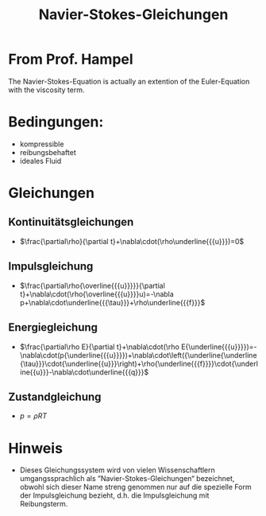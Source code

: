 :PROPERTIES:
:ID:       29e27ba0-97c5-41bf-9a9d-1847e6709f91
:END:
#+title: Navier-Stokes-Gleichungen

* From Prof. Hampel
The Navier-Stokes-Equation is actually an extention of the Euler-Equation with the viscosity term.

* Bedingungen:
- kompressible
- reibungsbehaftet
- ideales Fluid

* Gleichungen
** Kontinuitätsgleichungen
- $\frac{\partial\rho}{\partial t}+\nabla\cdot(\rho\underline{{{u}}})=0$
** Impulsgleichung
- $\frac{\partial\rho{\overline{{{u}}}}}{\partial t}+\nabla\cdot(\rho{\overline{{{u}}}}u)=-\nabla p+\nabla\cdot\underline{{{\tau}}}+\rho\underline{{{f}}}$
** Energiegleichung
- $\frac{\partial\rho E}{\partial t}+\nabla\cdot(\rho E{\underline{{{u}}}})=-\nabla\cdot(p{\underline{{{u}}}})+\nabla\cdot\left({\underline{\underline{\tau}}}\cdot{\underline{{u}}}\right)+\rho{\underline{{{f}}}}\cdot{\underline{{u}}}-\nabla\cdot\underline{{{q}}}$
** Zustandgleichung
- $p = \rho RT$
* Hinweis
- Dieses Gleichungssystem wird von vielen Wissenschaftlern umgangssprachlich als ”Navier-Stokes-Gleichungen“ bezeichnet, obwohl sich dieser Name streng genommen nur auf die spezielle Form der Impulsgleichung bezieht, d.h. die Impulsgleichung mit Reibungsterm.
